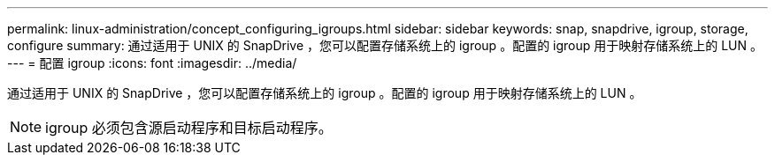 ---
permalink: linux-administration/concept_configuring_igroups.html 
sidebar: sidebar 
keywords: snap, snapdrive, igroup, storage, configure 
summary: 通过适用于 UNIX 的 SnapDrive ，您可以配置存储系统上的 igroup 。配置的 igroup 用于映射存储系统上的 LUN 。 
---
= 配置 igroup
:icons: font
:imagesdir: ../media/


[role="lead"]
通过适用于 UNIX 的 SnapDrive ，您可以配置存储系统上的 igroup 。配置的 igroup 用于映射存储系统上的 LUN 。


NOTE: igroup 必须包含源启动程序和目标启动程序。
